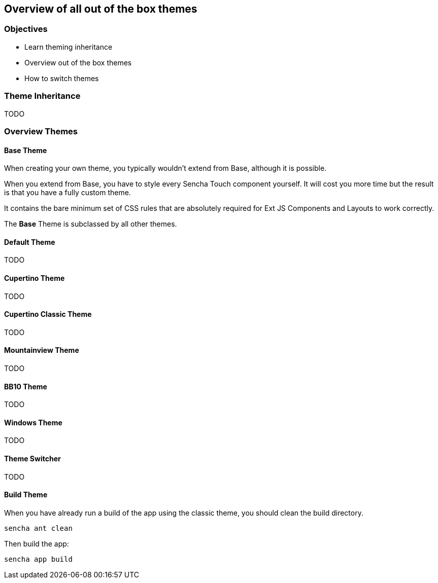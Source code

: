 Overview of all out of the box themes
--------------------------------------

=== Objectives
* Learn theming inheritance
* Overview out of the box themes
* How to switch themes

=== Theme Inheritance
TODO

=== Overview Themes

==== Base Theme
When creating your own theme, you typically wouldn't extend
from Base, although it is possible.

When you extend from Base, you have to style every Sencha Touch
component yourself. It will cost you more time but the
result is that you have a fully custom theme.

It contains the bare minimum set of CSS rules that are absolutely required for Ext JS Components and Layouts to work correctly.

The *Base* Theme is subclassed by all other themes.

==== Default Theme
TODO

==== Cupertino Theme
TODO

==== Cupertino Classic Theme
TODO

==== Mountainview Theme
TODO

==== BB10 Theme
TODO

==== Windows Theme
TODO

==== Theme Switcher
TODO

==== Build Theme
When you have already run a build of the app using the classic theme, you should clean the build directory. 

[source, javascript]
----
sencha ant clean
----

Then build the app:

[source, javascript]
----
sencha app build
----